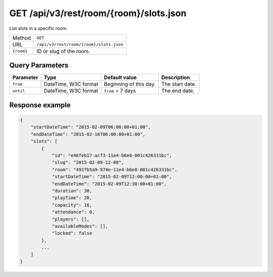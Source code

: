 GET /api/v3/rest/room/{room}/slots.json
=======================================

List slots in a specific room.

+------------+-----------------------------------------+
| Method     | ``GET``                                 |
+------------+-----------------------------------------+
| URL        | ``/api/v3/rest/room/{room}/slots.json`` |
+------------+-----------------------------------------+
| ``{room}`` | ID or slug of the room.                 |
+------------+-----------------------------------------+

Query Parameters
----------------

+-----------+----------------------+------------------------+-----------------+
| Parameter | Type                 | Default value          | Description     |
+===========+======================+========================+=================+
| ``from``  | DateTime, W3C format | Beginning of this day. | The start date. |
+-----------+----------------------+------------------------+-----------------+
| ``until`` | DateTime, W3C format | ``from`` + 7 days      | The end date.   |
+-----------+----------------------+------------------------+-----------------+

Response example
----------------

.. code:: json

   {
       "startDateTime": "2015-02-09T06:00:00+01:00",
       "endDateTime": "2015-02-16T06:00:00+01:00",
       "slots": [
           {
               "id": "e46feb17-acf3-11e4-b6e8-001c426331bc",
               "slug": "2015-02-09-12-00",
               "room": "491fb5a9-974e-11e4-b6e8-001c426331bc",
               "startDateTime": "2015-02-09T12:00:00+01:00",
               "endDateTime": "2015-02-09T12:30:00+01:00",
               "duration": 30,
               "playTime": 20,
               "capacity": 16,
               "attendance": 0,
               "players": [],
               "availableModes": [],
               "locked": false
           },
           ...
       ]
   }
